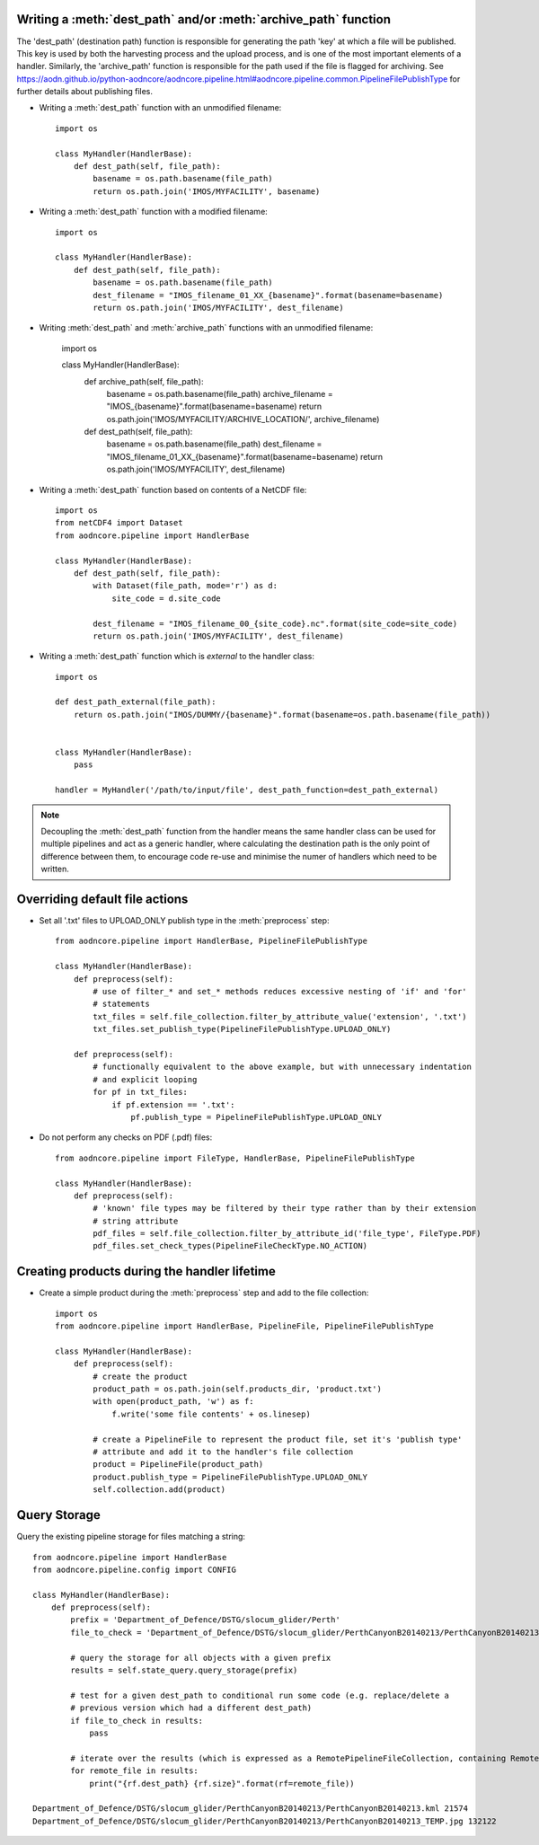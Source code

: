 Writing a :meth:`dest_path` and/or :meth:`archive_path` function
~~~~~~~~~~~~~~~~~~~~~~~~~~~~~~~~~~~~~~~~~~~~~~~~~~~~~~~~~~~~~~~~

The 'dest_path' (destination path) function is responsible for generating the path 'key' at
which a file will be published. This key is used by both the harvesting process and the upload
process, and is one of the most important elements of a handler. Similarly, the 'archive_path' function is responsible
for the path used if the file is flagged for archiving. See https://aodn.github.io/python-aodncore/aodncore.pipeline.html#aodncore.pipeline.common.PipelineFilePublishType for further details about publishing files.

* Writing a :meth:`dest_path` function with an unmodified filename::

    import os

    class MyHandler(HandlerBase):
        def dest_path(self, file_path):
            basename = os.path.basename(file_path)
            return os.path.join('IMOS/MYFACILITY', basename)

* Writing a :meth:`dest_path` function with a modified filename::

    import os

    class MyHandler(HandlerBase):
        def dest_path(self, file_path):
            basename = os.path.basename(file_path)
            dest_filename = "IMOS_filename_01_XX_{basename}".format(basename=basename)
            return os.path.join('IMOS/MYFACILITY', dest_filename)

* Writing :meth:`dest_path` and :meth:`archive_path` functions with an unmodified filename:

    import os

    class MyHandler(HandlerBase):
        def archive_path(self, file_path):
            basename = os.path.basename(file_path)
            archive_filename = "IMOS_{basename}".format(basename=basename)
            return os.path.join('IMOS/MYFACILITY/ARCHIVE_LOCATION/', archive_filename)

        def dest_path(self, file_path):
            basename = os.path.basename(file_path)
            dest_filename = "IMOS_filename_01_XX_{basename}".format(basename=basename)
            return os.path.join('IMOS/MYFACILITY', dest_filename)

* Writing a :meth:`dest_path` function based on contents of a NetCDF file::

    import os
    from netCDF4 import Dataset
    from aodncore.pipeline import HandlerBase

    class MyHandler(HandlerBase):
        def dest_path(self, file_path):
            with Dataset(file_path, mode='r') as d:
                site_code = d.site_code

            dest_filename = "IMOS_filename_00_{site_code}.nc".format(site_code=site_code)
            return os.path.join('IMOS/MYFACILITY', dest_filename)

* Writing a :meth:`dest_path` function which is *external* to the handler class::

    import os

    def dest_path_external(file_path):
        return os.path.join("IMOS/DUMMY/{basename}".format(basename=os.path.basename(file_path))


    class MyHandler(HandlerBase):
        pass

    handler = MyHandler('/path/to/input/file', dest_path_function=dest_path_external)

.. note:: Decoupling the :meth:`dest_path` function from the handler means the same handler class
    can be used for multiple pipelines and act as a generic handler, where calculating the destination
    path is the only point of difference between them, to encourage code re-use and minimise the numer of handlers which
    need to be written.

Overriding default file actions
~~~~~~~~~~~~~~~~~~~~~~~~~~~~~~~

* Set all '.txt' files to UPLOAD_ONLY publish type in the :meth:`preprocess` step::

    from aodncore.pipeline import HandlerBase, PipelineFilePublishType

    class MyHandler(HandlerBase):
        def preprocess(self):
            # use of filter_* and set_* methods reduces excessive nesting of 'if' and 'for'
            # statements
            txt_files = self.file_collection.filter_by_attribute_value('extension', '.txt')
            txt_files.set_publish_type(PipelineFilePublishType.UPLOAD_ONLY)

        def preprocess(self):
            # functionally equivalent to the above example, but with unnecessary indentation
            # and explicit looping
            for pf in txt_files:
                if pf.extension == '.txt':
                    pf.publish_type = PipelineFilePublishType.UPLOAD_ONLY


* Do not perform any checks on PDF (.pdf) files::

    from aodncore.pipeline import FileType, HandlerBase, PipelineFilePublishType

    class MyHandler(HandlerBase):
        def preprocess(self):
            # 'known' file types may be filtered by their type rather than by their extension
            # string attribute
            pdf_files = self.file_collection.filter_by_attribute_id('file_type', FileType.PDF)
            pdf_files.set_check_types(PipelineFileCheckType.NO_ACTION)

Creating products during the handler lifetime
~~~~~~~~~~~~~~~~~~~~~~~~~~~~~~~~~~~~~~~~~~~~~

* Create a simple product during the :meth:`preprocess` step and add to the file collection::

    import os
    from aodncore.pipeline import HandlerBase, PipelineFile, PipelineFilePublishType

    class MyHandler(HandlerBase):
        def preprocess(self):
            # create the product
            product_path = os.path.join(self.products_dir, 'product.txt')
            with open(product_path, 'w') as f:
                f.write('some file contents' + os.linesep)

            # create a PipelineFile to represent the product file, set it's 'publish type'
            # attribute and add it to the handler's file collection
            product = PipelineFile(product_path)
            product.publish_type = PipelineFilePublishType.UPLOAD_ONLY
            self.collection.add(product)

Query Storage
~~~~~~~~~~~~~

Query the existing pipeline storage for files matching a string::

    from aodncore.pipeline import HandlerBase
    from aodncore.pipeline.config import CONFIG

    class MyHandler(HandlerBase):
        def preprocess(self):
            prefix = 'Department_of_Defence/DSTG/slocum_glider/Perth'
            file_to_check = 'Department_of_Defence/DSTG/slocum_glider/PerthCanyonB20140213/PerthCanyonB20140213.kml'

            # query the storage for all objects with a given prefix
            results = self.state_query.query_storage(prefix)

            # test for a given dest_path to conditional run some code (e.g. replace/delete a
            # previous version which had a different dest_path)
            if file_to_check in results:
                pass

            # iterate over the results (which is expressed as a RemotePipelineFileCollection, containing RemotePipelineFile objects)
            for remote_file in results:
                print("{rf.dest_path} {rf.size}".format(rf=remote_file))

    Department_of_Defence/DSTG/slocum_glider/PerthCanyonB20140213/PerthCanyonB20140213.kml 21574
    Department_of_Defence/DSTG/slocum_glider/PerthCanyonB20140213/PerthCanyonB20140213_TEMP.jpg 132122
